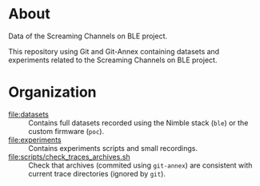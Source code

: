 * About

Data of the Screaming Channels on BLE project.

This repository using Git and Git-Annex containing datasets and experiments
related to the Screaming Channels on BLE project.

* Organization

- [[file:datasets]] :: Contains full datasets recorded using the Nimble stack (=ble=)
  or the custom firmware (=poc=).
- [[file:experiments]] :: Contains experiments scripts and small recordings.
- [[file:scripts/check_traces_archives.sh]] :: Check that archives (commited using
  =git-annex=) are consistent with current trace directories (ignored by
  =git=).

